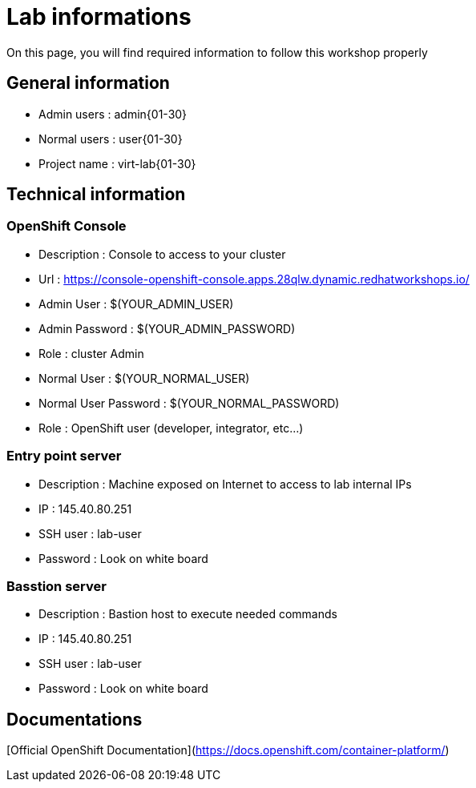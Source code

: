 # Lab informations

On this page, you will find required information to follow this workshop properly


## General information

* Admin users : admin{01-30}
* Normal users : user{01-30}
* Project name : virt-lab{01-30}

## Technical information

### OpenShift Console
* Description : Console to access to your cluster
* Url : https://console-openshift-console.apps.28qlw.dynamic.redhatworkshops.io/
* Admin User : $(YOUR_ADMIN_USER)
* Admin Password : $(YOUR_ADMIN_PASSWORD)
* Role : cluster Admin
* Normal User : $(YOUR_NORMAL_USER)
* Normal User Password : $(YOUR_NORMAL_PASSWORD)
* Role : OpenShift user (developer, integrator, etc...)


### Entry point server
* Description : Machine exposed on Internet to access to lab internal IPs
* IP : 145.40.80.251
* SSH user : lab-user
* Password : Look on white board

### Basstion server
* Description : Bastion host to execute needed commands
* IP : 145.40.80.251
* SSH user : lab-user
* Password : Look on white board


## Documentations

[Official OpenShift Documentation](https://docs.openshift.com/container-platform/)

